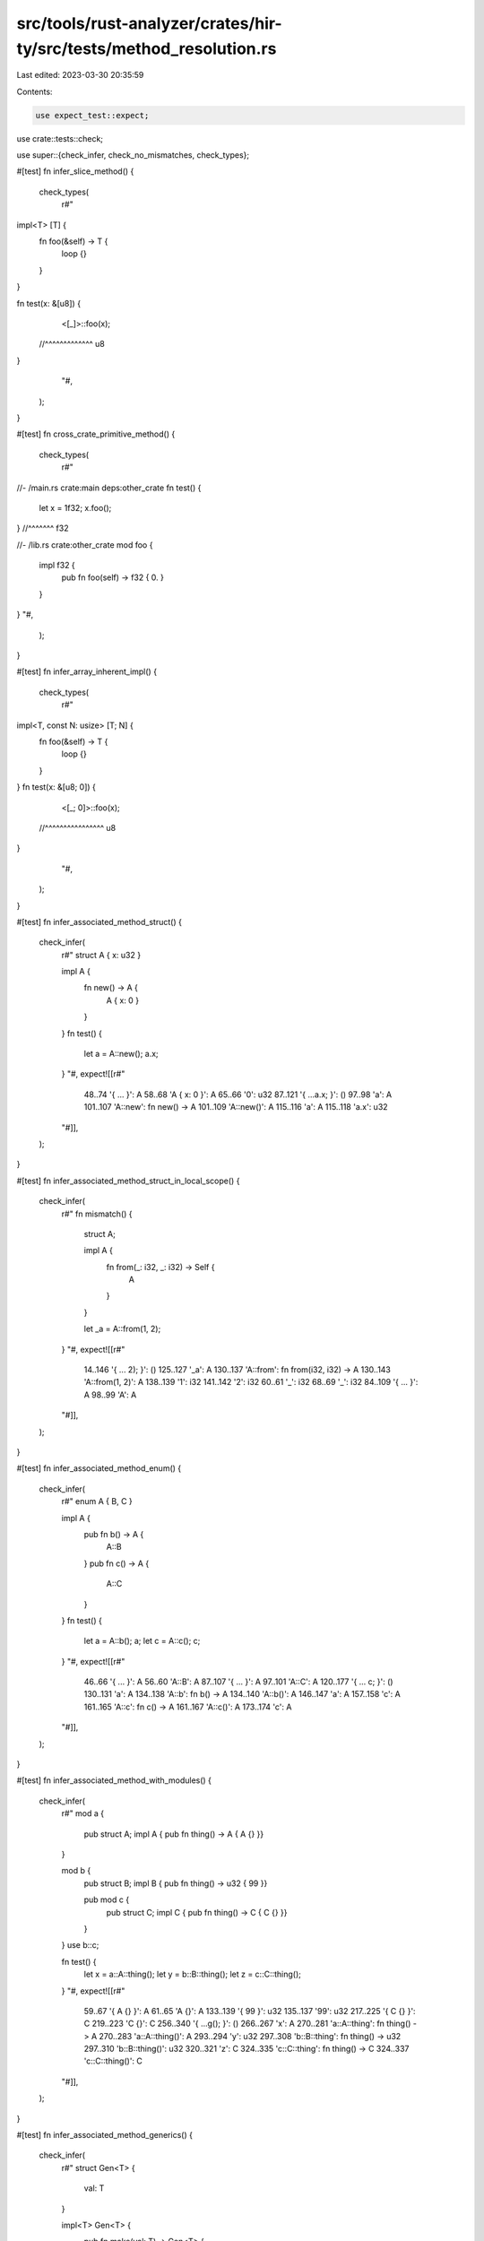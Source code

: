 src/tools/rust-analyzer/crates/hir-ty/src/tests/method_resolution.rs
====================================================================

Last edited: 2023-03-30 20:35:59

Contents:

.. code-block:: rs

    use expect_test::expect;

use crate::tests::check;

use super::{check_infer, check_no_mismatches, check_types};

#[test]
fn infer_slice_method() {
    check_types(
        r#"
impl<T> [T] {
    fn foo(&self) -> T {
        loop {}
    }
}

fn test(x: &[u8]) {
    <[_]>::foo(x);
  //^^^^^^^^^^^^^ u8
}
        "#,
    );
}

#[test]
fn cross_crate_primitive_method() {
    check_types(
        r#"
//- /main.rs crate:main deps:other_crate
fn test() {
    let x = 1f32;
    x.foo();
} //^^^^^^^ f32

//- /lib.rs crate:other_crate
mod foo {
    impl f32 {
        pub fn foo(self) -> f32 { 0. }
    }
}
"#,
    );
}

#[test]
fn infer_array_inherent_impl() {
    check_types(
        r#"
impl<T, const N: usize> [T; N] {
    fn foo(&self) -> T {
        loop {}
    }
}
fn test(x: &[u8; 0]) {
    <[_; 0]>::foo(x);
  //^^^^^^^^^^^^^^^^ u8
}
        "#,
    );
}

#[test]
fn infer_associated_method_struct() {
    check_infer(
        r#"
        struct A { x: u32 }

        impl A {
            fn new() -> A {
                A { x: 0 }
            }
        }
        fn test() {
            let a = A::new();
            a.x;
        }
        "#,
        expect![[r#"
            48..74 '{     ...     }': A
            58..68 'A { x: 0 }': A
            65..66 '0': u32
            87..121 '{     ...a.x; }': ()
            97..98 'a': A
            101..107 'A::new': fn new() -> A
            101..109 'A::new()': A
            115..116 'a': A
            115..118 'a.x': u32
        "#]],
    );
}

#[test]
fn infer_associated_method_struct_in_local_scope() {
    check_infer(
        r#"
        fn mismatch() {
            struct A;

            impl A {
                fn from(_: i32, _: i32) -> Self {
                    A
                }
            }

            let _a = A::from(1, 2);
        }
        "#,
        expect![[r#"
            14..146 '{     ... 2); }': ()
            125..127 '_a': A
            130..137 'A::from': fn from(i32, i32) -> A
            130..143 'A::from(1, 2)': A
            138..139 '1': i32
            141..142 '2': i32
            60..61 '_': i32
            68..69 '_': i32
            84..109 '{     ...     }': A
            98..99 'A': A
        "#]],
    );
}

#[test]
fn infer_associated_method_enum() {
    check_infer(
        r#"
        enum A { B, C }

        impl A {
            pub fn b() -> A {
                A::B
            }
            pub fn c() -> A {
                A::C
            }
        }
        fn test() {
            let a = A::b();
            a;
            let c = A::c();
            c;
        }
        "#,
        expect![[r#"
            46..66 '{     ...     }': A
            56..60 'A::B': A
            87..107 '{     ...     }': A
            97..101 'A::C': A
            120..177 '{     ...  c; }': ()
            130..131 'a': A
            134..138 'A::b': fn b() -> A
            134..140 'A::b()': A
            146..147 'a': A
            157..158 'c': A
            161..165 'A::c': fn c() -> A
            161..167 'A::c()': A
            173..174 'c': A
        "#]],
    );
}

#[test]
fn infer_associated_method_with_modules() {
    check_infer(
        r#"
        mod a {
            pub struct A;
            impl A { pub fn thing() -> A { A {} }}
        }

        mod b {
            pub struct B;
            impl B { pub fn thing() -> u32 { 99 }}

            pub mod c {
                pub struct C;
                impl C { pub fn thing() -> C { C {} }}
            }
        }
        use b::c;

        fn test() {
            let x = a::A::thing();
            let y = b::B::thing();
            let z = c::C::thing();
        }
        "#,
        expect![[r#"
            59..67 '{ A {} }': A
            61..65 'A {}': A
            133..139 '{ 99 }': u32
            135..137 '99': u32
            217..225 '{ C {} }': C
            219..223 'C {}': C
            256..340 '{     ...g(); }': ()
            266..267 'x': A
            270..281 'a::A::thing': fn thing() -> A
            270..283 'a::A::thing()': A
            293..294 'y': u32
            297..308 'b::B::thing': fn thing() -> u32
            297..310 'b::B::thing()': u32
            320..321 'z': C
            324..335 'c::C::thing': fn thing() -> C
            324..337 'c::C::thing()': C
        "#]],
    );
}

#[test]
fn infer_associated_method_generics() {
    check_infer(
        r#"
        struct Gen<T> {
            val: T
        }

        impl<T> Gen<T> {
            pub fn make(val: T) -> Gen<T> {
                Gen { val }
            }
        }

        fn test() {
            let a = Gen::make(0u32);
        }
        "#,
        expect![[r#"
            63..66 'val': T
            81..108 '{     ...     }': Gen<T>
            91..102 'Gen { val }': Gen<T>
            97..100 'val': T
            122..154 '{     ...32); }': ()
            132..133 'a': Gen<u32>
            136..145 'Gen::make': fn make<u32>(u32) -> Gen<u32>
            136..151 'Gen::make(0u32)': Gen<u32>
            146..150 '0u32': u32
        "#]],
    );
}

#[test]
fn infer_associated_method_generics_without_args() {
    check_infer(
        r#"
        struct Gen<T> {
            val: T
        }

        impl<T> Gen<T> {
            pub fn make() -> Gen<T> {
                loop { }
            }
        }

        fn test() {
            let a = Gen::<u32>::make();
        }
        "#,
        expect![[r#"
            75..99 '{     ...     }': Gen<T>
            85..93 'loop { }': !
            90..93 '{ }': ()
            113..148 '{     ...e(); }': ()
            123..124 'a': Gen<u32>
            127..143 'Gen::<...::make': fn make<u32>() -> Gen<u32>
            127..145 'Gen::<...make()': Gen<u32>
        "#]],
    );
}

#[test]
fn infer_associated_method_generics_2_type_params_without_args() {
    check_infer(
        r#"
        struct Gen<T, U> {
            val: T,
            val2: U,
        }

        impl<T> Gen<u32, T> {
            pub fn make() -> Gen<u32,T> {
                loop { }
            }
        }

        fn test() {
            let a = Gen::<u32, u64>::make();
        }
        "#,
        expect![[r#"
            101..125 '{     ...     }': Gen<u32, T>
            111..119 'loop { }': !
            116..119 '{ }': ()
            139..179 '{     ...e(); }': ()
            149..150 'a': Gen<u32, u64>
            153..174 'Gen::<...::make': fn make<u64>() -> Gen<u32, u64>
            153..176 'Gen::<...make()': Gen<u32, u64>
        "#]],
    );
}

#[test]
fn cross_crate_associated_method_call() {
    check_types(
        r#"
//- /main.rs crate:main deps:other_crate
fn test() {
    let x = other_crate::foo::S::thing();
    x;
} //^ i128

//- /lib.rs crate:other_crate
pub mod foo {
    pub struct S;
    impl S {
        pub fn thing() -> i128 { 0 }
    }
}
"#,
    );
}

#[test]
fn infer_trait_method_simple() {
    // the trait implementation is intentionally incomplete -- it shouldn't matter
    check_types(
        r#"
trait Trait1 {
    fn method(&self) -> u32;
}
struct S1;
impl Trait1 for S1 {}
trait Trait2 {
    fn method(&self) -> i128;
}
struct S2;
impl Trait2 for S2 {}
fn test() {
    S1.method();
  //^^^^^^^^^^^ u32
    S2.method(); // -> i128
  //^^^^^^^^^^^ i128
}
        "#,
    );
}

#[test]
fn infer_trait_method_scoped() {
    // the trait implementation is intentionally incomplete -- it shouldn't matter
    check_types(
        r#"
struct S;
mod foo {
    pub trait Trait1 {
        fn method(&self) -> u32;
    }
    impl Trait1 for super::S {}
}
mod bar {
    pub trait Trait2 {
        fn method(&self) -> i128;
    }
    impl Trait2 for super::S {}
}

mod foo_test {
    use super::S;
    use super::foo::Trait1;
    fn test() {
        S.method();
      //^^^^^^^^^^ u32
    }
}

mod bar_test {
    use super::S;
    use super::bar::Trait2;
    fn test() {
        S.method();
      //^^^^^^^^^^ i128
    }
}
        "#,
    );
}

#[test]
fn infer_trait_method_generic_1() {
    // the trait implementation is intentionally incomplete -- it shouldn't matter
    check_types(
        r#"
trait Trait<T> {
    fn method(&self) -> T;
}
struct S;
impl Trait<u32> for S {}
fn test() {
    S.method();
  //^^^^^^^^^^ u32
}
        "#,
    );
}

#[test]
fn infer_trait_method_generic_more_params() {
    // the trait implementation is intentionally incomplete -- it shouldn't matter
    check_types(
        r#"
trait Trait<T1, T2, T3> {
    fn method1(&self) -> (T1, T2, T3);
    fn method2(&self) -> (T3, T2, T1);
}
struct S1;
impl Trait<u8, u16, u32> for S1 {}
struct S2;
impl<T> Trait<i8, i16, T> for S2 {}
fn test() {
    S1.method1();
  //^^^^^^^^^^^^ (u8, u16, u32)
    S1.method2();
  //^^^^^^^^^^^^ (u32, u16, u8)
    S2.method1();
  //^^^^^^^^^^^^ (i8, i16, {unknown})
    S2.method2();
  //^^^^^^^^^^^^ ({unknown}, i16, i8)
}
        "#,
    );
}

#[test]
fn infer_trait_method_generic_2() {
    // the trait implementation is intentionally incomplete -- it shouldn't matter
    check_types(
        r#"
trait Trait<T> {
    fn method(&self) -> T;
}
struct S<T>(T);
impl<U> Trait<U> for S<U> {}
fn test() {
    S(1u32).method();
  //^^^^^^^^^^^^^^^^ u32
}
        "#,
    );
}

#[test]
fn infer_trait_assoc_method() {
    check_infer(
        r#"
        trait Default {
            fn default() -> Self;
        }
        struct S;
        impl Default for S {}
        fn test() {
            let s1: S = Default::default();
            let s2 = S::default();
            let s3 = <S as Default>::default();
        }
        "#,
        expect![[r#"
            86..192 '{     ...t(); }': ()
            96..98 's1': S
            104..120 'Defaul...efault': fn default<S>() -> S
            104..122 'Defaul...ault()': S
            132..134 's2': S
            137..147 'S::default': fn default<S>() -> S
            137..149 'S::default()': S
            159..161 's3': S
            164..187 '<S as ...efault': fn default<S>() -> S
            164..189 '<S as ...ault()': S
        "#]],
    );
}

#[test]
fn infer_trait_assoc_method_generics_1() {
    check_infer(
        r#"
        trait Trait<T> {
            fn make() -> T;
        }
        struct S;
        impl Trait<u32> for S {}
        struct G<T>;
        impl<T> Trait<T> for G<T> {}
        fn test() {
            let a = S::make();
            let b = G::<u64>::make();
            let c: f64 = G::make();
        }
        "#,
        expect![[r#"
            126..210 '{     ...e(); }': ()
            136..137 'a': u32
            140..147 'S::make': fn make<S, u32>() -> u32
            140..149 'S::make()': u32
            159..160 'b': u64
            163..177 'G::<u64>::make': fn make<G<u64>, u64>() -> u64
            163..179 'G::<u6...make()': u64
            189..190 'c': f64
            198..205 'G::make': fn make<G<f64>, f64>() -> f64
            198..207 'G::make()': f64
        "#]],
    );
}

#[test]
fn infer_trait_assoc_method_generics_2() {
    check_infer(
        r#"
        trait Trait<T> {
            fn make<U>() -> (T, U);
        }
        struct S;
        impl Trait<u32> for S {}
        struct G<T>;
        impl<T> Trait<T> for G<T> {}
        fn test() {
            let a = S::make::<i64>();
            let b: (_, i64) = S::make();
            let c = G::<u32>::make::<i64>();
            let d: (u32, _) = G::make::<i64>();
            let e: (u32, i64) = G::make();
        }
        "#,
        expect![[r#"
            134..312 '{     ...e(); }': ()
            144..145 'a': (u32, i64)
            148..162 'S::make::<i64>': fn make<S, u32, i64>() -> (u32, i64)
            148..164 'S::mak...i64>()': (u32, i64)
            174..175 'b': (u32, i64)
            188..195 'S::make': fn make<S, u32, i64>() -> (u32, i64)
            188..197 'S::make()': (u32, i64)
            207..208 'c': (u32, i64)
            211..232 'G::<u3...:<i64>': fn make<G<u32>, u32, i64>() -> (u32, i64)
            211..234 'G::<u3...i64>()': (u32, i64)
            244..245 'd': (u32, i64)
            258..272 'G::make::<i64>': fn make<G<u32>, u32, i64>() -> (u32, i64)
            258..274 'G::mak...i64>()': (u32, i64)
            284..285 'e': (u32, i64)
            300..307 'G::make': fn make<G<u32>, u32, i64>() -> (u32, i64)
            300..309 'G::make()': (u32, i64)
        "#]],
    );
}

#[test]
fn infer_trait_assoc_method_generics_3() {
    check_infer(
        r#"
        trait Trait<T> {
            fn make() -> (Self, T);
        }
        struct S<T>;
        impl Trait<i64> for S<i32> {}
        fn test() {
            let a = S::make();
        }
        "#,
        expect![[r#"
            100..126 '{     ...e(); }': ()
            110..111 'a': (S<i32>, i64)
            114..121 'S::make': fn make<S<i32>, i64>() -> (S<i32>, i64)
            114..123 'S::make()': (S<i32>, i64)
        "#]],
    );
}

#[test]
fn infer_trait_assoc_method_generics_4() {
    check_infer(
        r#"
        trait Trait<T> {
            fn make() -> (Self, T);
        }
        struct S<T>;
        impl Trait<i64> for S<u64> {}
        impl Trait<i32> for S<u32> {}
        fn test() {
            let a: (S<u64>, _) = S::make();
            let b: (_, i32) = S::make();
        }
        "#,
        expect![[r#"
            130..202 '{     ...e(); }': ()
            140..141 'a': (S<u64>, i64)
            157..164 'S::make': fn make<S<u64>, i64>() -> (S<u64>, i64)
            157..166 'S::make()': (S<u64>, i64)
            176..177 'b': (S<u32>, i32)
            190..197 'S::make': fn make<S<u32>, i32>() -> (S<u32>, i32)
            190..199 'S::make()': (S<u32>, i32)
        "#]],
    );
}

#[test]
fn infer_trait_assoc_method_generics_5() {
    check_infer(
        r#"
        trait Trait<T> {
            fn make<U>() -> (Self, T, U);
        }
        struct S<T>;
        impl Trait<i64> for S<u64> {}
        fn test() {
            let a = <S as Trait<i64>>::make::<u8>();
            let b: (S<u64>, _, _) = Trait::<i64>::make::<u8>();
        }
        "#,
        expect![[r#"
            106..210 '{     ...>(); }': ()
            116..117 'a': (S<u64>, i64, u8)
            120..149 '<S as ...::<u8>': fn make<S<u64>, i64, u8>() -> (S<u64>, i64, u8)
            120..151 '<S as ...<u8>()': (S<u64>, i64, u8)
            161..162 'b': (S<u64>, i64, u8)
            181..205 'Trait:...::<u8>': fn make<S<u64>, i64, u8>() -> (S<u64>, i64, u8)
            181..207 'Trait:...<u8>()': (S<u64>, i64, u8)
        "#]],
    );
}

#[test]
fn infer_call_trait_method_on_generic_param_1() {
    check_infer(
        r#"
        trait Trait {
            fn method(&self) -> u32;
        }
        fn test<T: Trait>(t: T) {
            t.method();
        }
        "#,
        expect![[r#"
            29..33 'self': &Self
            63..64 't': T
            69..88 '{     ...d(); }': ()
            75..76 't': T
            75..85 't.method()': u32
        "#]],
    );
}

#[test]
fn infer_call_trait_method_on_generic_param_2() {
    check_infer(
        r#"
        trait Trait<T> {
            fn method(&self) -> T;
        }
        fn test<U, T: Trait<U>>(t: T) {
            t.method();
        }
        "#,
        expect![[r#"
            32..36 'self': &Self
            70..71 't': T
            76..95 '{     ...d(); }': ()
            82..83 't': T
            82..92 't.method()': U
        "#]],
    );
}

#[test]
fn infer_with_multiple_trait_impls() {
    check_infer(
        r#"
        trait Into<T> {
            fn into(self) -> T;
        }
        struct S;
        impl Into<u32> for S {}
        impl Into<u64> for S {}
        fn test() {
            let x: u32 = S.into();
            let y: u64 = S.into();
            let z = Into::<u64>::into(S);
        }
        "#,
        expect![[r#"
            28..32 'self': Self
            110..201 '{     ...(S); }': ()
            120..121 'x': u32
            129..130 'S': S
            129..137 'S.into()': u32
            147..148 'y': u64
            156..157 'S': S
            156..164 'S.into()': u64
            174..175 'z': u64
            178..195 'Into::...::into': fn into<S, u64>(S) -> u64
            178..198 'Into::...nto(S)': u64
            196..197 'S': S
        "#]],
    );
}

#[test]
fn method_resolution_unify_impl_self_type() {
    check_types(
        r#"
struct S<T>;
impl S<u32> { fn foo(&self) -> u8 { 0 } }
impl S<i32> { fn foo(&self) -> i8 { 0 } }
fn test() { (S::<u32>.foo(), S::<i32>.foo()); }
          //^^^^^^^^^^^^^^^^^^^^^^^^^^^^^^^^ (u8, i8)
"#,
    );
}

#[test]
fn method_resolution_trait_before_autoref() {
    check_types(
        r#"
trait Trait { fn foo(self) -> u128; }
struct S;
impl S { fn foo(&self) -> i8 { 0 } }
impl Trait for S { fn foo(self) -> u128 { 0 } }
fn test() { S.foo(); }
          //^^^^^^^ u128
"#,
    );
}

#[test]
fn method_resolution_by_value_before_autoref() {
    check_types(
        r#"
trait Clone { fn clone(&self) -> Self; }
struct S;
impl Clone for S {}
impl Clone for &S {}
fn test() { (S.clone(), (&S).clone(), (&&S).clone()); }
          //^^^^^^^^^^^^^^^^^^^^^^^^^^^^^^^^^^^^^^^^ (S, S, &S)
"#,
    );
}

#[test]
fn method_resolution_trait_before_autoderef() {
    check_types(
        r#"
trait Trait { fn foo(self) -> u128; }
struct S;
impl S { fn foo(self) -> i8 { 0 } }
impl Trait for &S { fn foo(self) -> u128 { 0 } }
fn test() { (&S).foo(); }
          //^^^^^^^^^^ u128
"#,
    );
}

#[test]
fn method_resolution_impl_before_trait() {
    check_types(
        r#"
trait Trait { fn foo(self) -> u128; }
struct S;
impl S { fn foo(self) -> i8 { 0 } }
impl Trait for S { fn foo(self) -> u128 { 0 } }
fn test() { S.foo(); }
          //^^^^^^^ i8
"#,
    );
}

#[test]
fn method_resolution_impl_ref_before_trait() {
    check_types(
        r#"
trait Trait { fn foo(self) -> u128; }
struct S;
impl S { fn foo(&self) -> i8 { 0 } }
impl Trait for &S { fn foo(self) -> u128 { 0 } }
fn test() { S.foo(); }
          //^^^^^^^ i8
"#,
    );
}

#[test]
fn method_resolution_trait_autoderef() {
    check_types(
        r#"
trait Trait { fn foo(self) -> u128; }
struct S;
impl Trait for S { fn foo(self) -> u128 { 0 } }
fn test() { (&S).foo(); }
          //^^^^^^^^^^ u128
"#,
    );
}

#[test]
fn method_resolution_unsize_array() {
    check_types(
        r#"
//- minicore: slice
fn test() {
    let a = [1, 2, 3];
    a.len();
} //^^^^^^^ usize
"#,
    );
}

#[test]
fn method_resolution_trait_from_prelude() {
    check_types(
        r#"
//- /main.rs crate:main deps:core
struct S;
impl Clone for S {}

fn test() {
    S.clone();
  //^^^^^^^^^ S
}

//- /lib.rs crate:core
pub mod prelude {
    pub mod rust_2018 {
        pub trait Clone {
            fn clone(&self) -> Self;
        }
    }
}
"#,
    );
}

#[test]
fn method_resolution_where_clause_for_unknown_trait() {
    // The blanket impl currently applies because we ignore the unresolved where clause
    check_types(
        r#"
trait Trait { fn foo(self) -> u128; }
struct S;
impl<T> Trait for T where T: UnknownTrait {}
fn test() { (&S).foo(); }
          //^^^^^^^^^^ u128
"#,
    );
}

#[test]
fn method_resolution_where_clause_not_met() {
    // The blanket impl shouldn't apply because we can't prove S: Clone
    // This is also to make sure that we don't resolve to the foo method just
    // because that's the only method named foo we can find, which would make
    // the below tests not work
    check_types(
        r#"
trait Clone {}
trait Trait { fn foo(self) -> u128; }
struct S;
impl<T> Trait for T where T: Clone {}
fn test() { (&S).foo(); }
          //^^^^^^^^^^ {unknown}
"#,
    );
}

#[test]
fn method_resolution_where_clause_inline_not_met() {
    // The blanket impl shouldn't apply because we can't prove S: Clone
    check_types(
        r#"
trait Clone {}
trait Trait { fn foo(self) -> u128; }
struct S;
impl<T: Clone> Trait for T {}
fn test() { (&S).foo(); }
          //^^^^^^^^^^ {unknown}
"#,
    );
}

#[test]
fn method_resolution_where_clause_1() {
    check_types(
        r#"
trait Clone {}
trait Trait { fn foo(self) -> u128; }
struct S;
impl Clone for S {}
impl<T> Trait for T where T: Clone {}
fn test() { S.foo(); }
          //^^^^^^^ u128
"#,
    );
}

#[test]
fn method_resolution_where_clause_2() {
    check_types(
        r#"
trait Into<T> { fn into(self) -> T; }
trait From<T> { fn from(other: T) -> Self; }
struct S1;
struct S2;
impl From<S2> for S1 {}
impl<T, U> Into<U> for T where U: From<T> {}
fn test() { S2.into(); }
          //^^^^^^^^^ {unknown}
"#,
    );
}

#[test]
fn method_resolution_where_clause_inline() {
    check_types(
        r#"
trait Into<T> { fn into(self) -> T; }
trait From<T> { fn from(other: T) -> Self; }
struct S1;
struct S2;
impl From<S2> for S1 {}
impl<T, U: From<T>> Into<U> for T {}
fn test() { S2.into(); }
          //^^^^^^^^^ {unknown}
"#,
    );
}

#[test]
fn method_resolution_overloaded_method() {
    check_types(
        r#"
struct Wrapper<T>(T);
struct Foo<T>(T);
struct Bar<T>(T);

impl<T> Wrapper<Foo<T>> {
    pub fn new(foo_: T) -> Self {
        Wrapper(Foo(foo_))
    }
}

impl<T> Wrapper<Bar<T>> {
    pub fn new(bar_: T) -> Self {
        Wrapper(Bar(bar_))
    }
}

fn main() {
    let a = Wrapper::<Foo<f32>>::new(1.0);
    let b = Wrapper::<Bar<f32>>::new(1.0);
    (a, b);
  //^^^^^^ (Wrapper<Foo<f32>>, Wrapper<Bar<f32>>)
}
"#,
    );
}

#[test]
fn method_resolution_overloaded_const() {
    cov_mark::check!(const_candidate_self_type_mismatch);
    check_types(
        r#"
struct Wrapper<T>(T);
struct Foo<T>(T);
struct Bar<T>(T);

impl<T> Wrapper<Foo<T>> {
    pub const VALUE: Foo<T>;
}

impl<T> Wrapper<Bar<T>> {
    pub const VALUE: Bar<T>;
}

fn main() {
    let a = Wrapper::<Foo<f32>>::VALUE;
    let b = Wrapper::<Bar<f32>>::VALUE;
    (a, b);
  //^^^^^^ (Foo<f32>, Bar<f32>)
}
"#,
    );
}

#[test]
fn method_resolution_encountering_fn_type() {
    check_types(
        r#"
//- /main.rs
fn foo() {}
trait FnOnce { fn call(self); }
fn test() { foo.call(); }
          //^^^^^^^^^^ {unknown}
"#,
    );
}

#[test]
fn super_trait_impl_return_trait_method_resolution() {
    check_infer(
        r#"
        //- minicore: sized
        trait Base {
            fn foo(self) -> usize;
        }

        trait Super : Base {}

        fn base1() -> impl Base { loop {} }
        fn super1() -> impl Super { loop {} }

        fn test(base2: impl Base, super2: impl Super) {
            base1().foo();
            super1().foo();
            base2.foo();
            super2.foo();
        }
        "#,
        expect![[r#"
            24..28 'self': Self
            90..101 '{ loop {} }': !
            92..99 'loop {}': !
            97..99 '{}': ()
            128..139 '{ loop {} }': !
            130..137 'loop {}': !
            135..137 '{}': ()
            149..154 'base2': impl Base
            167..173 'super2': impl Super
            187..264 '{     ...o(); }': ()
            193..198 'base1': fn base1() -> impl Base
            193..200 'base1()': impl Base
            193..206 'base1().foo()': usize
            212..218 'super1': fn super1() -> impl Super
            212..220 'super1()': impl Super
            212..226 'super1().foo()': usize
            232..237 'base2': impl Base
            232..243 'base2.foo()': usize
            249..255 'super2': impl Super
            249..261 'super2.foo()': usize
        "#]],
    );
}

#[test]
fn method_resolution_non_parameter_type() {
    check_types(
        r#"
mod a {
    pub trait Foo {
        fn foo(&self);
    }
}

struct Wrapper<T>(T);
fn foo<T>(t: Wrapper<T>)
where
    Wrapper<T>: a::Foo,
{
    t.foo();
} //^^^^^^^ {unknown}
"#,
    );
}

#[test]
fn method_resolution_3373() {
    check_types(
        r#"
struct A<T>(T);

impl A<i32> {
    fn from(v: i32) -> A<i32> { A(v) }
}

fn main() {
    A::from(3);
} //^^^^^^^^^^ A<i32>
"#,
    );
}

#[test]
fn method_resolution_slow() {
    // this can get quite slow if we set the solver size limit too high
    check_types(
        r#"
trait SendX {}

struct S1; impl SendX for S1 {}
struct S2; impl SendX for S2 {}
struct U1;

trait Trait { fn method(self); }

struct X1<A, B> {}
impl<A, B> SendX for X1<A, B> where A: SendX, B: SendX {}

struct S<B, C> {}

trait FnX {}

impl<B, C> Trait for S<B, C> where C: FnX, B: SendX {}

fn test() { (S {}).method(); }
          //^^^^^^^^^^^^^^^ ()
"#,
    );
}

#[test]
fn dyn_trait_super_trait_not_in_scope() {
    check_infer(
        r#"
        mod m {
            pub trait SuperTrait {
                fn foo(&self) -> u32 { 0 }
            }
        }
        trait Trait: m::SuperTrait {}

        struct S;
        impl m::SuperTrait for S {}
        impl Trait for S {}

        fn test(d: &dyn Trait) {
            d.foo();
        }
        "#,
        expect![[r#"
            51..55 'self': &Self
            64..69 '{ 0 }': u32
            66..67 '0': u32
            176..177 'd': &dyn Trait
            191..207 '{     ...o(); }': ()
            197..198 'd': &dyn Trait
            197..204 'd.foo()': u32
        "#]],
    );
}

#[test]
fn method_resolution_foreign_opaque_type() {
    check_infer(
        r#"
extern "C" {
    type S;
    fn f() -> &'static S;
}

impl S {
    fn foo(&self) -> bool {
        true
    }
}

fn test() {
    let s = unsafe { f() };
    s.foo();
}
"#,
        expect![[r#"
            75..79 'self': &S
            89..109 '{     ...     }': bool
            99..103 'true': bool
            123..167 '{     ...o(); }': ()
            133..134 's': &S
            137..151 'unsafe { f() }': &S
            137..151 'unsafe { f() }': &S
            146..147 'f': fn f() -> &S
            146..149 'f()': &S
            157..158 's': &S
            157..164 's.foo()': bool
        "#]],
    );
}

#[test]
fn method_with_allocator_box_self_type() {
    check_types(
        r#"
struct Slice<T> {}
struct Box<T, A> {}

impl<T> Slice<T> {
    pub fn into_vec<A>(self: Box<Self, A>) { }
}

fn main() {
    let foo: Slice<u32>;
    foo.into_vec(); // we shouldn't crash on this at least
} //^^^^^^^^^^^^^^ {unknown}
"#,
    );
}

#[test]
fn method_on_dyn_impl() {
    check_types(
        r#"
trait Foo {}

impl Foo for u32 {}
impl dyn Foo + '_ {
    pub fn dyn_foo(&self) -> u32 {
        0
    }
}

fn main() {
    let f = &42u32 as &dyn Foo;
    f.dyn_foo();
 // ^^^^^^^^^^^ u32
}
"#,
    );
}

#[test]
fn dyn_trait_method_priority() {
    check_types(
        r#"
//- minicore: from
trait Trait {
    fn into(&self) -> usize { 0 }
}

fn foo(a: &dyn Trait) {
    let _ = a.into();
      //^usize
}
        "#,
    );
}

#[test]
fn trait_method_priority_for_placeholder_type() {
    check_types(
        r#"
//- minicore: from
trait Trait {
    fn into(&self) -> usize { 0 }
}

fn foo<T: Trait>(a: &T) {
    let _ = a.into();
      //^usize
}
        "#,
    );
}

#[test]
fn autoderef_visibility_field() {
    check(
        r#"
//- minicore: deref
mod a {
    pub struct Foo(pub char);
    pub struct Bar(i32);
    impl Bar {
        pub fn new() -> Self {
            Self(0)
        }
    }
    impl core::ops::Deref for Bar {
        type Target = Foo;
        fn deref(&self) -> &Foo {
            &Foo('z')
        }
    }
}
mod b {
    fn foo() {
        let x = super::a::Bar::new().0;
             // ^^^^^^^^^^^^^^^^^^^^ adjustments: Deref(Some(OverloadedDeref(Not)))
             // ^^^^^^^^^^^^^^^^^^^^^^ type: char
    }
}
"#,
    )
}

#[test]
fn autoderef_visibility_method() {
    cov_mark::check!(autoderef_candidate_not_visible);
    check(
        r#"
//- minicore: deref
mod a {
    pub struct Foo(pub char);
    impl Foo {
        pub fn mango(&self) -> char {
            self.0
        }
    }
    pub struct Bar(i32);
    impl Bar {
        pub fn new() -> Self {
            Self(0)
        }
        fn mango(&self) -> i32 {
            self.0
        }
    }
    impl core::ops::Deref for Bar {
        type Target = Foo;
        fn deref(&self) -> &Foo {
            &Foo('z')
        }
    }
}
mod b {
    fn foo() {
        let x = super::a::Bar::new().mango();
             // ^^^^^^^^^^^^^^^^^^^^^^^^^^^^ type: char
    }
}
"#,
    )
}

#[test]
fn trait_vs_private_inherent_const() {
    cov_mark::check!(const_candidate_not_visible);
    check(
        r#"
mod a {
    pub struct Foo;
    impl Foo {
        const VALUE: u32 = 2;
    }
    pub trait Trait {
        const VALUE: usize;
    }
    impl Trait for Foo {
        const VALUE: usize = 3;
    }

    fn foo() {
        let x = Foo::VALUE;
            //  ^^^^^^^^^^ type: u32
    }
}
use a::Trait;
fn foo() {
    let x = a::Foo::VALUE;
         // ^^^^^^^^^^^^^ type: usize
}
"#,
    )
}

#[test]
fn trait_impl_in_unnamed_const() {
    check_types(
        r#"
struct S;

trait Tr {
    fn method(&self) -> u16;
}

const _: () = {
    impl Tr for S {}
};

fn f() {
    S.method();
  //^^^^^^^^^^ u16
}
    "#,
    );
}

#[test]
fn trait_impl_in_synstructure_const() {
    check_types(
        r#"
struct S;

trait Tr {
    fn method(&self) -> u16;
}

const _DERIVE_Tr_: () = {
    impl Tr for S {}
};

fn f() {
    S.method();
  //^^^^^^^^^^ u16
}
    "#,
    );
}

#[test]
fn inherent_impl_in_unnamed_const() {
    check_types(
        r#"
struct S;

const _: () = {
    impl S {
        fn method(&self) -> u16 { 0 }

        pub(super) fn super_method(&self) -> u16 { 0 }

        pub(crate) fn crate_method(&self) -> u16 { 0 }

        pub fn pub_method(&self) -> u16 { 0 }
    }
};

fn f() {
    S.method();
  //^^^^^^^^^^ u16

    S.super_method();
  //^^^^^^^^^^^^^^^^ u16

    S.crate_method();
  //^^^^^^^^^^^^^^^^ u16

    S.pub_method();
  //^^^^^^^^^^^^^^ u16
}
    "#,
    );
}

#[test]
fn resolve_const_generic_array_methods() {
    check_types(
        r#"
#[lang = "array"]
impl<T, const N: usize> [T; N] {
    pub fn map<F, U>(self, f: F) -> [U; N]
    where
        F: FnMut(T) -> U,
    { loop {} }
}

#[lang = "slice"]
impl<T> [T] {
    pub fn map<F, U>(self, f: F) -> &[U]
    where
        F: FnMut(T) -> U,
    { loop {} }
}

fn f() {
    let v = [1, 2].map::<_, usize>(|x| -> x * 2);
    v;
  //^ [usize; 2]
}
    "#,
    );
}

#[test]
fn resolve_const_generic_method() {
    check_types(
        r#"
struct Const<const N: usize>;

#[lang = "array"]
impl<T, const N: usize> [T; N] {
    pub fn my_map<F, U, const X: usize>(self, f: F, c: Const<X>) -> [U; X]
    where
        F: FnMut(T) -> U,
    { loop {} }
}

#[lang = "slice"]
impl<T> [T] {
    pub fn my_map<F, const X: usize, U>(self, f: F, c: Const<X>) -> &[U]
    where
        F: FnMut(T) -> U,
    { loop {} }
}

fn f<const C: usize, P>() {
    let v = [1, 2].my_map::<_, (), 12>(|x| -> x * 2, Const::<12>);
    v;
  //^ [(); 12]
    let v = [1, 2].my_map::<_, P, C>(|x| -> x * 2, Const::<C>);
    v;
  //^ [P; C]
}
    "#,
    );
}

#[test]
fn const_generic_type_alias() {
    check_types(
        r#"
struct Const<const N: usize>;
type U2 = Const<2>;
type U5 = Const<5>;

impl U2 {
    fn f(self) -> Const<12> {
        loop {}
    }
}

impl U5 {
    fn f(self) -> Const<15> {
        loop {}
    }
}

fn f(x: U2) {
    let y = x.f();
      //^ Const<12>
}
    "#,
    );
}

#[test]
fn skip_array_during_method_dispatch() {
    check_types(
        r#"
//- /main2018.rs crate:main2018 deps:core
use core::IntoIterator;

fn f() {
    let v = [4].into_iter();
    v;
  //^ &i32

    let a = [0, 1].into_iter();
    a;
  //^ &i32
}

//- /main2021.rs crate:main2021 deps:core edition:2021
use core::IntoIterator;

fn f() {
    let v = [4].into_iter();
    v;
  //^ i32

    let a = [0, 1].into_iter();
    a;
  //^ &i32
}

//- /core.rs crate:core
#[rustc_skip_array_during_method_dispatch]
pub trait IntoIterator {
    type Out;
    fn into_iter(self) -> Self::Out;
}

impl<T> IntoIterator for [T; 1] {
    type Out = T;
    fn into_iter(self) -> Self::Out { loop {} }
}
impl<'a, T> IntoIterator for &'a [T] {
    type Out = &'a T;
    fn into_iter(self) -> Self::Out { loop {} }
}
    "#,
    );
}

#[test]
fn sized_blanket_impl() {
    check_infer(
        r#"
//- minicore: sized
trait Foo { fn foo() -> u8; }
impl<T: Sized> Foo for T {}
fn f<S: Sized, T, U: ?Sized>() {
    u32::foo;
    S::foo;
    T::foo;
    U::foo;
    <[u32]>::foo;
}
"#,
        expect![[r#"
            89..160 '{     ...foo; }': ()
            95..103 'u32::foo': fn foo<u32>() -> u8
            109..115 'S::foo': fn foo<S>() -> u8
            121..127 'T::foo': fn foo<T>() -> u8
            133..139 'U::foo': {unknown}
            145..157 '<[u32]>::foo': {unknown}
        "#]],
    );
}

#[test]
fn local_impl() {
    check_types(
        r#"
fn main() {
    struct SomeStruct(i32);

    impl SomeStruct {
        fn is_even(&self) -> bool {
            self.0 % 2 == 0
        }
    }

    let o = SomeStruct(3);
    let is_even = o.is_even();
     // ^^^^^^^ bool
}
    "#,
    );
}

#[test]
fn deref_fun_1() {
    check_types(
        r#"
//- minicore: deref

struct A<T, U>(T, U);
struct B<T>(T);
struct C<T>(T);

impl<T> core::ops::Deref for A<B<T>, u32> {
    type Target = B<T>;
    fn deref(&self) -> &B<T> { &self.0 }
}
impl core::ops::Deref for B<isize> {
    type Target = C<isize>;
    fn deref(&self) -> &C<isize> { loop {} }
}

impl<T: Copy> C<T> {
    fn thing(&self) -> T { self.0 }
}

fn make<T>() -> T { loop {} }

fn test() {
    let a1 = A(make(), make());
    let _: usize = (*a1).0;
    a1;
  //^^ A<B<usize>, u32>

    let a2 = A(make(), make());
    a2.thing();
  //^^^^^^^^^^ isize
    a2;
  //^^ A<B<isize>, u32>
}
"#,
    );
}

#[test]
fn deref_fun_2() {
    check_types(
        r#"
//- minicore: deref

struct A<T, U>(T, U);
struct B<T>(T);
struct C<T>(T);

impl<T> core::ops::Deref for A<B<T>, u32> {
    type Target = B<T>;
    fn deref(&self) -> &B<T> { &self.0 }
}
impl core::ops::Deref for B<isize> {
    type Target = C<isize>;
    fn deref(&self) -> &C<isize> { loop {} }
}

impl<T> core::ops::Deref for A<C<T>, i32> {
    type Target = C<T>;
    fn deref(&self) -> &C<T> { &self.0 }
}

impl<T: Copy> C<T> {
    fn thing(&self) -> T { self.0 }
}

fn make<T>() -> T { loop {} }

fn test() {
    let a1 = A(make(), 1u32);
    a1.thing();
    a1;
  //^^ A<B<isize>, u32>

    let a2 = A(make(), 1i32);
    let _: &str = a2.thing();
    a2;
  //^^ A<C<&str>, i32>
}
"#,
    );
}

#[test]
fn receiver_adjustment_autoref() {
    check(
        r#"
struct Foo;
impl Foo {
    fn foo(&self) {}
}
fn test() {
    Foo.foo();
  //^^^ adjustments: Borrow(Ref(Not))
    (&Foo).foo();
  // ^^^^ adjustments: ,
}
"#,
    );
}

#[test]
fn receiver_adjustment_unsize_array() {
    // FIXME not quite correct
    check(
        r#"
//- minicore: slice
fn test() {
    let a = [1, 2, 3];
    a.len();
} //^ adjustments: Pointer(Unsize), Borrow(Ref(Not))
"#,
    );
}

#[test]
fn bad_inferred_reference_1() {
    check_no_mismatches(
        r#"
//- minicore: sized
pub trait Into<T>: Sized {
    fn into(self) -> T;
}
impl<T> Into<T> for T {
    fn into(self) -> T { self }
}

trait ExactSizeIterator {
    fn len(&self) -> usize;
}

pub struct Foo;
impl Foo {
    fn len(&self) -> usize { 0 }
}

pub fn test(generic_args: impl Into<Foo>) {
    let generic_args = generic_args.into();
    generic_args.len();
    let _: Foo = generic_args;
}
"#,
    );
}

#[test]
fn bad_inferred_reference_2() {
    check_no_mismatches(
        r#"
//- minicore: deref
trait ExactSizeIterator {
    fn len(&self) -> usize;
}

pub struct Foo;
impl Foo {
    fn len(&self) -> usize { 0 }
}

pub fn test() {
    let generic_args;
    generic_args.len();
    let _: Foo = generic_args;
}
"#,
    );
}

#[test]
fn resolve_minicore_iterator() {
    check_types(
        r#"
//- minicore: iterators, sized
fn foo() {
    let m = core::iter::repeat(()).filter_map(|()| Some(92)).next();
}         //^^^^^^^^^^^^^^^^^^^^^^^^^^^^^^^^^^^^^^^^^^^^^^^^^^^^^^^ Option<i32>
"#,
    );
}

#[test]
fn primitive_assoc_fn_shadowed_by_use() {
    check_types(
        r#"
//- /lib.rs crate:lib deps:core
use core::u16;

fn f() -> u16 {
    let x = u16::from_le_bytes();
      x
    //^ u16
}

//- /core.rs crate:core
pub mod u16 {}

impl u16 {
    pub fn from_le_bytes() -> Self { 0 }
}
        "#,
    )
}

#[test]
fn with_impl_bounds() {
    check_types(
        r#"
trait Trait {}
struct Foo<T>(T);
impl Trait for isize {}

impl<T: Trait> Foo<T> {
  fn foo() -> isize { 0 }
  fn bar(&self) -> isize { 0 }
}

impl Foo<()> {
  fn foo() {}
  fn bar(&self) {}
}

fn f() {
  let _ = Foo::<isize>::foo();
    //^isize
  let _ = Foo(0isize).bar();
    //^isize
  let _ = Foo::<()>::foo();
    //^()
  let _ = Foo(()).bar();
    //^()
  let _ = Foo::<usize>::foo();
    //^{unknown}
  let _ = Foo(0usize).bar();
    //^{unknown}
}

fn g<T: Trait>(a: T) {
    let _ = Foo::<T>::foo();
      //^isize
    let _ = Foo(a).bar();
      //^isize
}
        "#,
    );
}

#[test]
fn incoherent_impls() {
    check(
        r#"
//- minicore: error, send
pub struct Box<T>(T);
use core::error::Error;

#[rustc_allow_incoherent_impl]
impl dyn Error {
    pub fn downcast<T: Error + 'static>(self: Box<Self>) -> Result<Box<T>, Box<dyn Error>> {
        loop {}
    }
}
#[rustc_allow_incoherent_impl]
impl dyn Error + Send {
    /// Attempts to downcast the box to a concrete type.
    pub fn downcast<T: Error + 'static>(self: Box<Self>) -> Result<Box<T>, Box<dyn Error + Send>> {
        let err: Box<dyn Error> = self;
                               // ^^^^ expected Box<dyn Error>, got Box<dyn Error + Send>
                               // FIXME, type mismatch should not occur
        <dyn Error>::downcast(err).map_err(|_| loop {})
      //^^^^^^^^^^^^^^^^^^^^^ type: fn downcast<{unknown}>(Box<dyn Error>) -> Result<Box<{unknown}>, Box<dyn Error>>
    }
}
"#,
    );
}

#[test]
fn fallback_private_methods() {
    check(
        r#"
mod module {
    pub struct Struct;

    impl Struct {
        fn func(&self) {}
    }
}

fn foo() {
    let s = module::Struct;
    s.func();
  //^^^^^^^^ type: ()
}
"#,
    );
}


